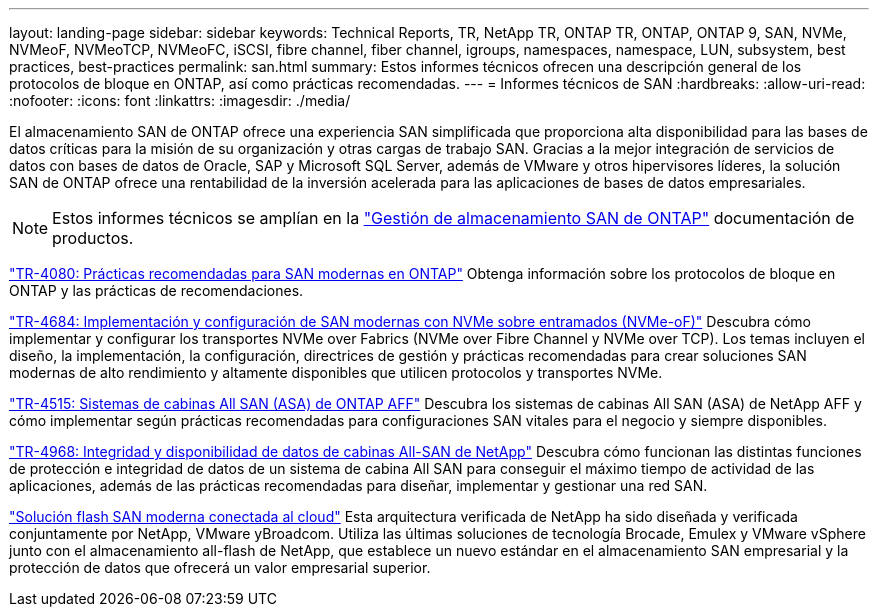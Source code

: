 ---
layout: landing-page 
sidebar: sidebar 
keywords: Technical Reports, TR, NetApp TR, ONTAP TR, ONTAP, ONTAP 9, SAN, NVMe, NVMeoF, NVMeoTCP, NVMeoFC, iSCSI, fibre channel, fiber channel, igroups, namespaces, namespace, LUN, subsystem, best practices, best-practices 
permalink: san.html 
summary: Estos informes técnicos ofrecen una descripción general de los protocolos de bloque en ONTAP, así como prácticas recomendadas. 
---
= Informes técnicos de SAN
:hardbreaks:
:allow-uri-read: 
:nofooter: 
:icons: font
:linkattrs: 
:imagesdir: ./media/


[role="lead"]
El almacenamiento SAN de ONTAP ofrece una experiencia SAN simplificada que proporciona alta disponibilidad para las bases de datos críticas para la misión de su organización y otras cargas de trabajo SAN. Gracias a la mejor integración de servicios de datos con bases de datos de Oracle, SAP y Microsoft SQL Server, además de VMware y otros hipervisores líderes, la solución SAN de ONTAP ofrece una rentabilidad de la inversión acelerada para las aplicaciones de bases de datos empresariales.

[NOTE]
====
Estos informes técnicos se amplían en la link:https://docs.netapp.com/us-en/ontap/san-management/index.html["Gestión de almacenamiento SAN de ONTAP"] documentación de productos.

====
link:https://www.netapp.com/pdf.html?item=/media/10680-tr4080.pdf["TR-4080: Prácticas recomendadas para SAN modernas en ONTAP"^]
Obtenga información sobre los protocolos de bloque en ONTAP y las prácticas de recomendaciones.

link:https://www.netapp.com/pdf.html?item=/media/10681-tr4684.pdf["TR-4684: Implementación y configuración de SAN modernas con NVMe sobre entramados (NVMe-oF)"^]
Descubra cómo implementar y configurar los transportes NVMe over Fabrics (NVMe over Fibre Channel y NVMe over TCP). Los temas incluyen el diseño, la implementación, la configuración, directrices de gestión y prácticas recomendadas para crear soluciones SAN modernas de alto rendimiento y altamente disponibles que utilicen protocolos y transportes NVMe.

link:https://www.netapp.com/pdf.html?item=/media/10379-tr4515.pdf["TR-4515: Sistemas de cabinas All SAN (ASA) de ONTAP AFF"^]
Descubra los sistemas de cabinas All SAN (ASA) de NetApp AFF y cómo implementar según prácticas recomendadas para configuraciones SAN vitales para el negocio y siempre disponibles.

link:https://www.netapp.com/pdf.html?item=/media/85671-tr-4968.pdf["TR-4968: Integridad y disponibilidad de datos de cabinas All-SAN de NetApp"^]
Descubra cómo funcionan las distintas funciones de protección e integridad de datos de un sistema de cabina All SAN para conseguir el máximo tiempo de actividad de las aplicaciones, además de las prácticas recomendadas para diseñar, implementar y gestionar una red SAN.

link:https://www.netapp.com/pdf.html?item=/media/9222-nva-1145-design.pdf["Solución flash SAN moderna conectada al cloud"^]
Esta arquitectura verificada de NetApp ha sido diseñada y verificada conjuntamente por NetApp, VMware yBroadcom. Utiliza las últimas soluciones de tecnología Brocade, Emulex y VMware vSphere junto con el almacenamiento all-flash de NetApp, que establece un nuevo estándar en el almacenamiento SAN empresarial y la protección de datos que ofrecerá un valor empresarial superior.

